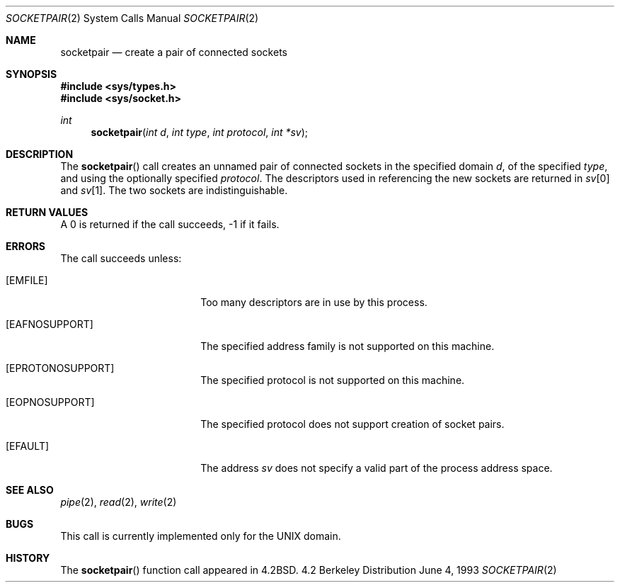 .\" Copyright (c) 1983, 1991, 1993
.\"	The Regents of the University of California.  All rights reserved.
.\"
.\" Redistribution and use in source and binary forms, with or without
.\" modification, are permitted provided that the following conditions
.\" are met:
.\" 1. Redistributions of source code must retain the above copyright
.\"    notice, this list of conditions and the following disclaimer.
.\" 2. Redistributions in binary form must reproduce the above copyright
.\"    notice, this list of conditions and the following disclaimer in the
.\"    documentation and/or other materials provided with the distribution.
.\" 3. All advertising materials mentioning features or use of this software
.\"    must display the following acknowledgement:
.\"	This product includes software developed by the University of
.\"	California, Berkeley and its contributors.
.\" 4. Neither the name of the University nor the names of its contributors
.\"    may be used to endorse or promote products derived from this software
.\"    without specific prior written permission.
.\"
.\" THIS SOFTWARE IS PROVIDED BY THE REGENTS AND CONTRIBUTORS ``AS IS'' AND
.\" ANY EXPRESS OR IMPLIED WARRANTIES, INCLUDING, BUT NOT LIMITED TO, THE
.\" IMPLIED WARRANTIES OF MERCHANTABILITY AND FITNESS FOR A PARTICULAR PURPOSE
.\" ARE DISCLAIMED.  IN NO EVENT SHALL THE REGENTS OR CONTRIBUTORS BE LIABLE
.\" FOR ANY DIRECT, INDIRECT, INCIDENTAL, SPECIAL, EXEMPLARY, OR CONSEQUENTIAL
.\" DAMAGES (INCLUDING, BUT NOT LIMITED TO, PROCUREMENT OF SUBSTITUTE GOODS
.\" OR SERVICES; LOSS OF USE, DATA, OR PROFITS; OR BUSINESS INTERRUPTION)
.\" HOWEVER CAUSED AND ON ANY THEORY OF LIABILITY, WHETHER IN CONTRACT, STRICT
.\" LIABILITY, OR TORT (INCLUDING NEGLIGENCE OR OTHERWISE) ARISING IN ANY WAY
.\" OUT OF THE USE OF THIS SOFTWARE, EVEN IF ADVISED OF THE POSSIBILITY OF
.\" SUCH DAMAGE.
.\"
.\"     @(#)socketpair.2	8.1 (Berkeley) 6/4/93
.\" $FreeBSD$
.\"
.Dd June 4, 1993
.Dt SOCKETPAIR 2
.Os BSD 4.2
.Sh NAME
.Nm socketpair
.Nd create a pair of connected sockets
.Sh SYNOPSIS
.Fd #include <sys/types.h>
.Fd #include <sys/socket.h>
.Ft int
.Fn socketpair "int d" "int type" "int protocol" "int *sv"
.Sh DESCRIPTION
The
.Fn socketpair
call creates an unnamed pair of connected sockets in
the specified domain
.Fa d ,
of the specified
.Fa type ,
and using the optionally specified
.Fa protocol .
The descriptors used in referencing the new sockets
are returned in
.Fa sv Ns [0]
and
.Fa sv Ns [1] .
The two sockets are indistinguishable.
.Sh RETURN VALUES
A 0 is returned if the call succeeds, -1 if it fails.
.Sh ERRORS
The call succeeds unless:
.Bl -tag -width EPROTONOSUPPORTA
.It Bq Er EMFILE
Too many descriptors are in use by this process.
.It Bq Er EAFNOSUPPORT
The specified address family is not supported on this machine.
.It Bq Er EPROTONOSUPPORT
The specified protocol is not supported on this machine.
.It Bq Er EOPNOSUPPORT
The specified protocol does not support creation of socket pairs.
.It Bq Er EFAULT
The address
.Fa sv
does not specify a valid part of the
process address space.
.Sh SEE ALSO
.Xr pipe 2 ,
.Xr read 2 ,
.Xr write 2
.Sh BUGS
This call is currently implemented only for the
.Tn UNIX
domain.
.Sh HISTORY
The
.Fn socketpair
function call appeared in
.Bx 4.2 .
